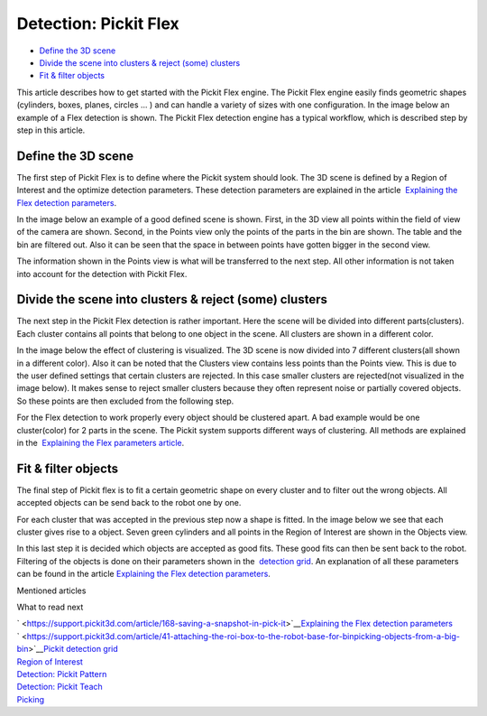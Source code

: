 Detection: Pickit Flex
=======================

-  `Define the 3D scene <#define>`__
-  `Divide the scene into clusters & reject (some) clusters <#divide>`__
-  `Fit & filter objects <#fit>`__

This article describes how to get started with the Pickit Flex engine.
The Pickit Flex engine easily finds geometric shapes (cylinders, boxes,
planes, circles ... ) and can handle a variety of sizes with one
configuration. In the image below an example of a Flex detection is
shown. The Pickit Flex detection engine has a typical workflow, which
is described step by step in this article.

|image0|

Define the 3D scene
~~~~~~~~~~~~~~~~~~~

The first step of Pickit Flex is to define where the Pickit system
should look. The 3D scene is defined by a Region of Interest and the
optimize detection parameters. These detection parameters are explained
in the article  `Explaining the Flex detection
parameters <https://support.pickit3d.com/article/174-explaining-the-flex-detection-parameters>`__.

In the image below an example of a good defined scene is shown. First,
in the 3D view all points within the field of view of the camera are
shown. Second, in the Points view only the points of the parts in the
bin are shown. The table and the bin are filtered out. Also it can be
seen that the space in between points have gotten bigger in the second
view. 

The information shown in the Points view is what will be transferred to
the next step. All other information is not taken into account for the
detection with Pickit Flex. 

|image1|

Divide the scene into clusters & reject (some) clusters
~~~~~~~~~~~~~~~~~~~~~~~~~~~~~~~~~~~~~~~~~~~~~~~~~~~~~~~

The next step in the Pickit Flex detection is rather important. Here
the scene will be divided into different parts(clusters). Each cluster
contains all points that belong to one object in the scene. All clusters
are shown in a different color. 

In the image below the effect of clustering is visualized. The 3D scene
is now divided into 7 different clusters(all shown in a different
color). Also it can be noted that the Clusters view contains less points
than the Points view. This is due to the user defined settings that
certain clusters are rejected. In this case smaller clusters are
rejected(not visualized in the image below). It makes sense to reject
smaller clusters because they often represent noise or partially covered
objects. So these points are then excluded from the following step. 

For the Flex detection to work properly every object should be clustered
apart. A bad example would be one cluster(color) for 2 parts in the
scene. The Pickit system supports different ways of clustering. All
methods are explained in the  `Explaining the Flex parameters
article <https://support.pickit3d.com/article/174-explaining-the-flex-detection-parameters>`__.

|image2|

Fit & filter objects
~~~~~~~~~~~~~~~~~~~~

The final step of Pickit flex is to fit a certain geometric shape on
every cluster and to filter out the wrong objects. All accepted objects
can be send back to the robot one by one.

For each cluster that was accepted in the previous step now a shape is
fitted. In the image below we see that each cluster gives rise to a
object. Seven green cylinders and all points in the Region of Interest
are shown in the Objects view. 

In this last step it is decided which objects are accepted as good fits.
These good fits can then be sent back to the robot. Filtering of the
objects is done on their parameters shown in the  `detection
grid <https://support.pickit3d.com/article/167-the-pick-it-detection-grid>`__.
An explanation of all these parameters can be found in the
article \ `Explaining the Flex detection
parameters <https://support.pickit3d.com/article/174-explaining-the-flex-detection-parameters>`__.

|image3|

Mentioned articles

What to read next

| ` <https://support.pickit3d.com/article/168-saving-a-snapshot-in-pick-it>`__\ `Explaining
  the Flex detection
  parameters <https://support.pickit3d.com/article/174-explaining-the-flex-detection-parameters>`__
| ` <https://support.pickit3d.com/article/41-attaching-the-roi-box-to-the-robot-base-for-binpicking-objects-from-a-big-bin>`__\ `Pickit
  detection
  grid <https://support.pickit3d.com/article/167-the-pick-it-detection-grid>`__

| `Region of
  Interest <https://support.pickit3d.com/article/159-region-of-interest>`__
| `Detection:
  Pickit Pattern <https://support.pickit3d.com/article/161-detection-pick-it-pattern>`__
| `Detection:
  Pickit Teach <https://support.pickit3d.com/article/162-detection-pick-it-teach>`__
| `Picking <https://support.pickit3d.com/article/163-picking>`__

.. |image0| image:: https://s3.amazonaws.com/helpscout.net/docs/assets/583bf3f79033600698173725/images/5b583cea2c7d3a03f89cf6f8/file-SIMuw9Wskm.gif
.. |image1| image:: https://s3.amazonaws.com/helpscout.net/docs/assets/583bf3f79033600698173725/images/5b5841402c7d3a03f89cf73c/file-IRoavJLk8x.gif
.. |image2| image:: https://s3.amazonaws.com/helpscout.net/docs/assets/583bf3f79033600698173725/images/5b5844022c7d3a03f89cf76f/file-d1p1za1ksH.gif
.. |image3| image:: https://s3.amazonaws.com/helpscout.net/docs/assets/583bf3f79033600698173725/images/5b5843f10428631d7a8949b9/file-qXBaPoxPBJ.gif

